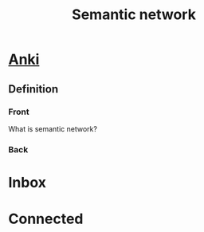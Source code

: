 :PROPERTIES:
:ID:       cf1e45a1-ef92-4729-b995-28be0059e751
:END:
#+TITLE: Semantic network
#+created_at:<2021-06-21 Mon 02:54>
#+roam_tags: Empty

* [[id:08f38343-2a98-4780-ba61-f443da4c4c7e][Anki]]
** Definition
:PROPERTIES:
:ANKI_DECK: Data and Information
:ANKI_NOTE_TYPE: Basic (and reversed card)
:ANKI_TAGS: Knowledge
:END:
*** Front
What is semantic network?
*** Back


* Inbox

* Connected
